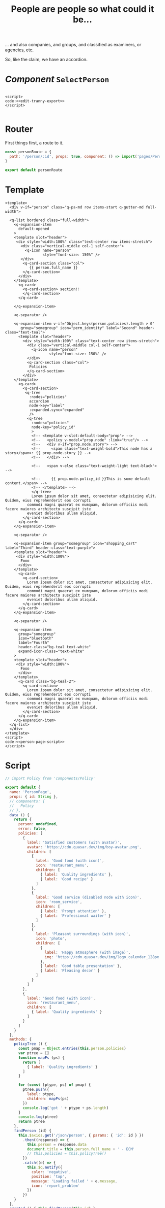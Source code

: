 #+TITLE: People are people so what could it be...

... and also companies, and groups, and classified as examiners, or agencies, etc. 

So, like the claim, we have an accordion. 

* /Component/ ~SelectPerson~

#+begin_src 
#+end_src


#+begin_src text :noweb-ref edit-tranny-script :noweb yes
  <script>
  code:<<edit-tranny-export>>
  </script>

#+end_src
* Router
 First things first, a route to it. 

 #+begin_src javascript :tangle "../src/router/person.js"
   const personRoute = {
     path: '/person/:id', props: true, component: () => import('pages/PersonPage')
   }

   export default personRoute
 #+end_src

 
* Template 
 #+begin_src vue :noweb yes :tangle "../src/pages/PersonPage.vue"
   <template>
     <div v-if="person" class="q-pa-md row items-start q-gutter-md full-width">

     <q-list bordered class="full-width">
       <q-expansion-item
         default-opened
       >
       <template slot="header">
        <div style="width:100%" class="text-center row items-stretch">
          <div class="vertical-middle col-1 self-center">
            <q-icon name="person"
                    style="font-size: 150%" />
          </div>
           <q-card-section class="col">
              {{ person.full_name }}
           </q-card-section>
         </div>
       </template>
         <q-card>
           <q-card-section> section!!
           </q-card-section>
         </q-card>

       </q-expansion-item>

       <q-separator />

       <q-expansion-item v-if="Object.keys(person.policies).length > 0"
          group="somegroup" icon="perm_identity" label="Second" header-class="text-teal">
         <template slot="header">
           <div style="width:100%" class="text-center row items-stretch">
             <div class="vertical-middle col-1 self-center">
               <q-icon name="person"
                       style="font-size: 150%" />
             </div>
             <q-card-section class="col">
              Policies
             </q-card-section>
           </div>
       </template>
         <q-card>
           <q-card-section>
            <q-tree
              :nodes="policies"
              accordion
              node-key="label"
              :expanded.sync="expanded"
              />
             <q-tree
               :nodes="policies"
               node-key="policy_id"
               >
               <!-- <template v-slot:default-body="prop"> -->
               <!--   <policy v-model="prop.node" :link="true"/> -->
               <!--   <div v-if="prop.node.story"> -->
               <!--     <span class="text-weight-bold">This node has a story</span>: {{ prop.node.story }} -->
               <!--   </div> -->

               <!--   <span v-else class="text-weight-light text-black">  -->

               <!--     {{ prop.node.policy_id }}This is some default content.</span> -->
               <!-- </template> -->
               </q-tree>
               Lorem ipsum dolor sit amet, consectetur adipisicing elit. Quidem, eius reprehenderit eos corrupti
             commodi magni quaerat ex numquam, dolorum officiis modi facere maiores architecto suscipit iste
             eveniet doloribus ullam aliquid.
           </q-card-section>
         </q-card>
       </q-expansion-item>

       <q-separator />

       <q-expansion-item group="somegroup" icon="shopping_cart" label="Third" header-class="text-purple">
       <template slot="header">
        <div style="width:100%">
          Fooo
         </div>
       </template>
         <q-card>
           <q-card-section>
             Lorem ipsum dolor sit amet, consectetur adipisicing elit. Quidem, eius reprehenderit eos corrupti
             commodi magni quaerat ex numquam, dolorum officiis modi facere maiores architecto suscipit iste
             eveniet doloribus ullam aliquid.
           </q-card-section>
         </q-card>
       </q-expansion-item>

       <q-separator />

       <q-expansion-item
         group="somegroup"
         icon="bluetooth"
         label="Fourth"
         header-class="bg-teal text-white"
         expand-icon-class="text-white"
       >
       <template slot="header">
        <div style="width:100%">
          Fooo
         </div>
       </template>
         <q-card class="bg-teal-2">
           <q-card-section>
             Lorem ipsum dolor sit amet, consectetur adipisicing elit. Quidem, eius reprehenderit eos corrupti
             commodi magni quaerat ex numquam, dolorum officiis modi facere maiores architecto suscipit iste
             eveniet doloribus ullam aliquid.
           </q-card-section>
         </q-card>
       </q-expansion-item>
     </q-list>
     </div>
   </template>
   <script>
   code:<<person-page-script>>
   </script>
 #+end_src





* Script

 #+begin_src javascript :noweb-ref person-page-script
   // import Policy from 'components/Policy'

   export default {
     name: 'PersonPage',
     props: { id: String },
     // components: {
     //   Policy
     // },
     data () {
       return {
         person: undefined,
         error: false,
         policies: [
           {
             label: 'Satisfied customers (with avatar)',
             avatar: 'https://cdn.quasar.dev/img/boy-avatar.png',
             children: [
               {
                 label: 'Good food (with icon)',
                 icon: 'restaurant_menu',
                 children: [
                   { label: 'Quality ingredients' },
                   { label: 'Good recipe' }
                 ]
               },
               {
                 label: 'Good service (disabled node with icon)',
                 icon: 'room_service',
                 children: [
                   { label: 'Prompt attention' },
                   { label: 'Professional waiter' }
                 ]
               },
               {
                 label: 'Pleasant surroundings (with icon)',
                 icon: 'photo',
                 children: [
                   {
                     label: 'Happy atmosphere (with image)',
                     img: 'https://cdn.quasar.dev/img/logo_calendar_128px.png'
                   },
                   { label: 'Good table presentation' },
                   { label: 'Pleasing decor' }
                 ]
               }
             ]
           },
           {
             label: 'Good food (with icon)',
             icon: 'restaurant_menu',
             children: [
               { label: 'Quality ingredients' }
             ]
           }
         ]
       }
     },
     methods: {
       policyTree () {
         const pmap = Object.entries(this.person.policies)
         var ptree = []
         function mapPs (ps) {
           return [
             { label: 'Quality ingredients' }
           ]
         }

         for (const [ptype, ps] of pmap) {
           ptree.push({
             label: ptype,
             children: mapPs(ps)
           })
           console.log('got ' + ptype + ps.length)
         }
         console.log(ptree)
         return ptree
       },
       findPerson (id) {
         this.$axios.get('/json/person', { params: { 'id': id } })
           .then((response) => {
             this.person = response.data
             document.title = this.person.full_name + ' - ECM'
             // this.policies = this.policyTree()
           })
           .catch((e) => {
             this.$q.notify({
               color: 'negative',
               position: 'top',
               message: 'Loading failed ' + e.message,
               icon: 'report_problem'
             })
           })
       }
     },
     created () { this.findPerson(this.id) },
     // mounted () {console.log(this.claim)},
     watch: {
       $route (to, from) {
         this.findPerson(this.id)
       }
     }
   }
 #+end_src




* Literate Tangling 

Because our linting needs certain things to be indented, we fsck with noweb a wee bit.

#+begin_src emacs-lisp
  (setq-local org-babel-noweb-wrap-start "code:<<")
  (add-hook 'org-babel-post-tangle-hook #'delete-trailing-whitespace)

  (add-hook 'org-babel-post-tangle-hook #'save-buffer :append)
  ;; # Local Variables:
  ;; # org-babel-noweb-wrap-start: "code:<<"
  ;; # End:
#+end_src

#+RESULTS:
| delete-trailing-whitespace | save-buffer |


#+begin_src emacs-lisp
  org-babel-noweb-wrap-start
#+end_src

#+RESULTS:
: code:<<
